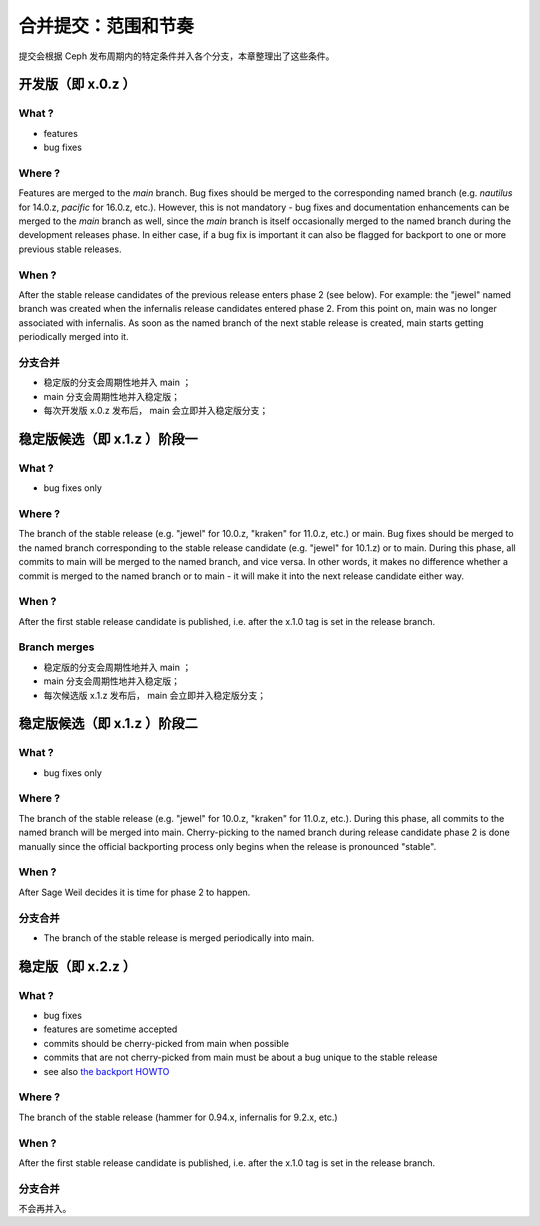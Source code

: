 .. _merging:

合并提交：范围和节奏
====================

提交会根据 Ceph 发布周期内的特定条件并入各个分支，本章整理出了这些条件。

开发版（即 x.0.z ）
-------------------

What ?
^^^^^^

* features
* bug fixes

Where ?
^^^^^^^

Features are merged to the *main* branch. Bug fixes should be merged to the
corresponding named branch (e.g. *nautilus* for 14.0.z, *pacific* for 16.0.z,
etc.). However, this is not mandatory - bug fixes and documentation
enhancements can be merged to the *main* branch as well, since the *main*
branch is itself occasionally merged to the named branch during the development
releases phase. In either case, if a bug fix is important it can also be
flagged for backport to one or more previous stable releases.

When ?
^^^^^^

After the stable release candidates of the previous release enters
phase 2 (see below).  For example: the "jewel" named branch was
created when the infernalis release candidates entered phase 2. From
this point on, main was no longer associated with infernalis. As
soon as the named branch of the next stable release is created, main
starts getting periodically merged into it.

分支合并
^^^^^^^^
.. Branch merges

* 稳定版的分支会周期性地并入 main ；
* main 分支会周期性地并入稳定版；
* 每次开发版 x.0.z 发布后， main 会立即并入稳定版分支；

稳定版候选（即 x.1.z ）阶段一
-----------------------------
.. Stable release candidates (i.e. x.1.z) phase 1

What ?
^^^^^^

* bug fixes only

Where ?
^^^^^^^

The branch of the stable release (e.g. "jewel" for 10.0.z, "kraken"
for 11.0.z, etc.) or main.  Bug fixes should be merged to the named
branch corresponding to the stable release candidate (e.g. "jewel" for
10.1.z) or to main. During this phase, all commits to main will be
merged to the named branch, and vice versa. In other words, it makes
no difference whether a commit is merged to the named branch or to
main - it will make it into the next release candidate either way.

When ?
^^^^^^

After the first stable release candidate is published, i.e. after the
x.1.0 tag is set in the release branch.

Branch merges
^^^^^^^^^^^^^

* 稳定版的分支会周期性地并入 main ；
* main 分支会周期性地并入稳定版；
* 每次候选版 x.1.z 发布后， main 会立即并入稳定版分支；

稳定版候选（即 x.1.z ）阶段二
-----------------------------
.. Stable release candidates (i.e. x.1.z) phase 2

What ?
^^^^^^
* bug fixes only

Where ?
^^^^^^^
The branch of the stable release (e.g. "jewel" for 10.0.z, "kraken"
for 11.0.z, etc.). During this phase, all commits to the named branch
will be merged into main. Cherry-picking to the named branch during
release candidate phase 2 is done manually since the official
backporting process only begins when the release is pronounced
"stable".

When ?
^^^^^^

After Sage Weil decides it is time for phase 2 to happen.

分支合并
^^^^^^^^
.. Branch merges

* The branch of the stable release is merged periodically into main.

稳定版（即 x.2.z ）
-------------------
.. Stable releases (i.e. x.2.z)

What ?
^^^^^^

* bug fixes
* features are sometime accepted
* commits should be cherry-picked from main when possible

* commits that are not cherry-picked from main must be about a bug unique to
  the stable release
* see also `the backport HOWTO`_

.. _`the backport HOWTO`:
  http://tracker.ceph.com/projects/ceph-releases/wiki/HOWTO#HOWTO

Where ?
^^^^^^^

The branch of the stable release (hammer for 0.94.x, infernalis for 9.2.x,
etc.)

When ?
^^^^^^

After the first stable release candidate is published, i.e. after the
x.1.0 tag is set in the release branch.

分支合并
^^^^^^^^
.. Branch merges

不会再并入。

